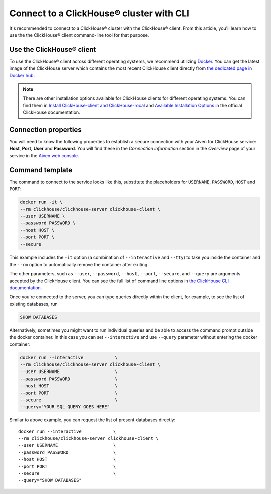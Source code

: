 Connect to a ClickHouse® cluster with CLI
=========================================

It's recommended to connect to a ClickHouse® cluster with the ClickHouse® client. From this article, you'll learn how to use the the ClickHouse® client command-line tool for that purpose.

Use the ClickHouse® client
--------------------------

To use the ClickHouse® client across different operating systems, we recommend utilizing `Docker <https://www.docker.com/>`_. You can get the latest image of the ClickHouse server which contains the most recent ClickHouse client directly from `the dedicated page in Docker hub <https://hub.docker.com/r/clickhouse/clickhouse-server>`_.

.. note::

    There are other installation options available for ClickHouse clients for different operating systems. You can find them in `Install ClickHouse-client and ClickHouse-local <https://clickhouse.com/docs/en/operations/utilities/clickhouse-local>`_ and `Available Installation Options <https://clickhouse.com/docs/en/install>`_ in the official ClickHouse documentation.

Connection properties
---------------------

You will need to know the following properties to establish a secure connection with your Aiven for ClickHouse service: **Host**, **Port**, **User** and **Password**. You will find these in the *Connection information* section in the *Overview* page of your service in the `Aiven web console <https://console.aiven.io/>`_.

Command template
----------------

The command to connect to the service looks like this, substitute the placeholders for ``USERNAME``, ``PASSWORD``, ``HOST`` and ``PORT``:

.. code:: bash

    docker run -it \
    --rm clickhouse/clickhouse-server clickhouse-client \
    --user USERNAME \
    --password PASSWORD \
    --host HOST \
    --port PORT \
    --secure

This example includes the ``-it`` option (a combination of ``--interactive`` and ``--tty``) to take you inside the container and  the ``--rm`` option to automatically remove the container after exiting.

The other parameters, such as ``--user``, ``--password``, ``--host``, ``--port``, ``--secure``, and ``--query`` are arguments accepted by the ClickHouse client. You can see the full list of command line options in `the ClickHouse CLI documentation <https://clickhouse.com/docs/en/interfaces/cli/#command-line-options>`_.

Once you're connected to the server, you can type queries directly within the client, for example, to see the list of existing databases, run

.. code:: sql

    SHOW DATABASES


Alternatively, sometimes you might want to run individual queries and be able to access the command prompt outside the docker container. In this case you can set ``--interactive`` and  use ``--query`` parameter without entering the docker container:

.. code:: bash

    docker run --interactive            \
    --rm clickhouse/clickhouse-server clickhouse-client \
    --user USERNAME                     \
    --password PASSWORD                 \
    --host HOST                         \
    --port PORT                         \
    --secure                            \
    --query="YOUR SQL QUERY GOES HERE"

Similar to above example, you can request the list of present databases directly::

    docker run --interactive            \
    --rm clickhouse/clickhouse-server clickhouse-client \
    --user USERNAME                     \
    --password PASSWORD                 \
    --host HOST                         \
    --port PORT                         \
    --secure                            \
    --query="SHOW DATABASES"
